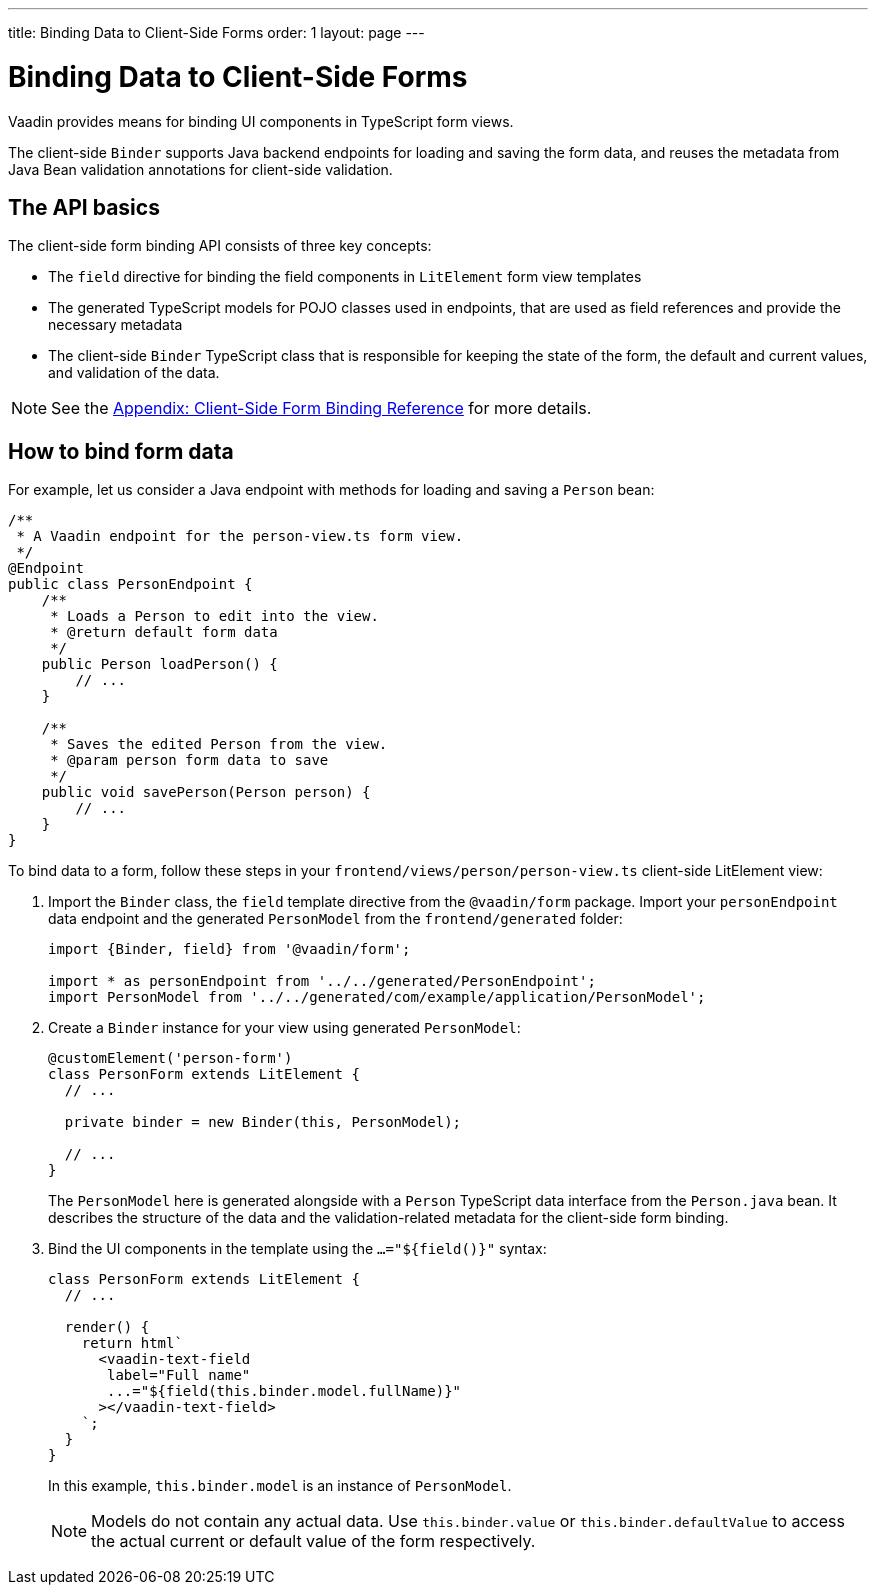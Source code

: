 ---
title: Binding Data to Client-Side Forms
order: 1
layout: page
---

= Binding Data to Client-Side Forms

Vaadin provides means for binding UI components in TypeScript form views.

The client-side `Binder` supports Java backend endpoints for loading and saving the form data, and reuses the metadata from Java Bean validation annotations for client-side validation.

== The API basics

The client-side form binding API consists of three key concepts:

- The `field` directive for binding the field components in `LitElement` form view templates
- The generated TypeScript models for POJO classes used in endpoints, that are used as field references and provide the necessary metadata
- The client-side `Binder` TypeScript class that is responsible for keeping the state of the form, the default and current values, and validation of the data.

NOTE: See the <<appendix-client-side-form-binding-reference#, Appendix: Client-Side Form Binding Reference>> for more details.

== How to bind form data

For example, let us consider a Java endpoint with methods for loading and saving a `Person` bean:

[source, java]
----
/**
 * A Vaadin endpoint for the person-view.ts form view.
 */
@Endpoint
public class PersonEndpoint {
    /**
     * Loads a Person to edit into the view.
     * @return default form data
     */
    public Person loadPerson() {
        // ...
    }

    /**
     * Saves the edited Person from the view.
     * @param person form data to save
     */
    public void savePerson(Person person) {
        // ...
    }
}
----

To bind data to a form, follow these steps in your `frontend/views/person/person-view.ts` client-side LitElement view:

. Import the `Binder` class, the `field` template directive from the `@vaadin/form` package. Import your `personEndpoint` data endpoint and the generated `PersonModel` from the `frontend/generated` folder:
+
[source, typescript]
----
import {Binder, field} from '@vaadin/form';

import * as personEndpoint from '../../generated/PersonEndpoint';
import PersonModel from '../../generated/com/example/application/PersonModel';
----

. Create a `Binder` instance for your view using generated `PersonModel`:
+
[source, typescript]
----
@customElement('person-form')
class PersonForm extends LitElement {
  // ...

  private binder = new Binder(this, PersonModel);

  // ...
}
----
+
The `PersonModel` here is generated alongside with a `Person` TypeScript data interface from the `Person.java` bean. It describes the structure of the data and the validation-related metadata for the client-side form binding.

. Bind the UI components in the template using the `...="${field()}"` syntax:
+
[source, typescript]
----
class PersonForm extends LitElement {
  // ...

  render() {
    return html`
      <vaadin-text-field
       label="Full name"
       ...="${field(this.binder.model.fullName)}"
      ></vaadin-text-field>
    `;
  }
}
----
+
In this example, `this.binder.model` is an instance of `PersonModel`.
+
[NOTE]
Models do not contain any actual data. Use `this.binder.value` or `this.binder.defaultValue` to access the actual current or default value of the form respectively.
